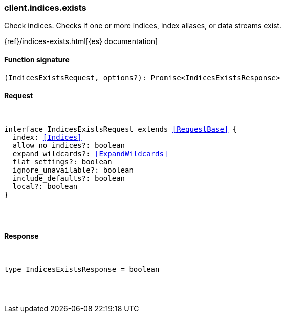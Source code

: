 [[reference-indices-exists]]

////////
===========================================================================================================================
||                                                                                                                       ||
||                                                                                                                       ||
||                                                                                                                       ||
||        ██████╗ ███████╗ █████╗ ██████╗ ███╗   ███╗███████╗                                                            ||
||        ██╔══██╗██╔════╝██╔══██╗██╔══██╗████╗ ████║██╔════╝                                                            ||
||        ██████╔╝█████╗  ███████║██║  ██║██╔████╔██║█████╗                                                              ||
||        ██╔══██╗██╔══╝  ██╔══██║██║  ██║██║╚██╔╝██║██╔══╝                                                              ||
||        ██║  ██║███████╗██║  ██║██████╔╝██║ ╚═╝ ██║███████╗                                                            ||
||        ╚═╝  ╚═╝╚══════╝╚═╝  ╚═╝╚═════╝ ╚═╝     ╚═╝╚══════╝                                                            ||
||                                                                                                                       ||
||                                                                                                                       ||
||    This file is autogenerated, DO NOT send pull requests that changes this file directly.                             ||
||    You should update the script that does the generation, which can be found in:                                      ||
||    https://github.com/elastic/elastic-client-generator-js                                                             ||
||                                                                                                                       ||
||    You can run the script with the following command:                                                                 ||
||       npm run elasticsearch -- --version <version>                                                                    ||
||                                                                                                                       ||
||                                                                                                                       ||
||                                                                                                                       ||
===========================================================================================================================
////////

[discrete]
[[client.indices.exists]]
=== client.indices.exists

Check indices. Checks if one or more indices, index aliases, or data streams exist.

{ref}/indices-exists.html[{es} documentation]

[discrete]
==== Function signature

[source,ts]
----
(IndicesExistsRequest, options?): Promise<IndicesExistsResponse>
----

[discrete]
==== Request

[pass]
++++
<pre>
++++
interface IndicesExistsRequest extends <<RequestBase>> {
  index: <<Indices>>
  allow_no_indices?: boolean
  expand_wildcards?: <<ExpandWildcards>>
  flat_settings?: boolean
  ignore_unavailable?: boolean
  include_defaults?: boolean
  local?: boolean
}

[pass]
++++
</pre>
++++
[discrete]
==== Response

[pass]
++++
<pre>
++++
type IndicesExistsResponse = boolean

[pass]
++++
</pre>
++++
